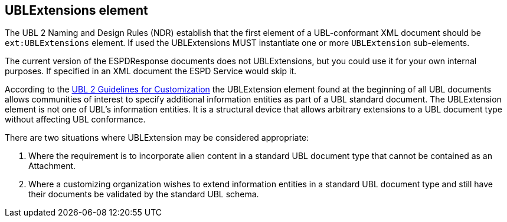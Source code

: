 ifndef::imagesdir[:imagesdir: images]

[.text-left]
== UBLExtensions element 

The UBL 2 Naming and Design Rules (NDR) establish that the first element of a 
UBL-conformant XML document should be `ext:UBLExtensions` element. If used the 
UBLExtensions MUST instantiate one or more `UBLExtension` sub-elements.

The current version of the ESPDResponse documents does not UBLExtensions, but you could use it 
for your own internal purposes. If specified in an XML document the ESPD Service would skip it.

According to the http://docs.oasis-open.org/ubl/guidelines/UBL2-Customization1.0cs01.pdf[UBL 2 Guidelines for Customization] 
the UBLExtension element found at the beginning of all UBL documents allows communities of
interest to specify additional information entities as part of a UBL standard document. The
UBLExtension element is not one of UBL's information entities. It is a structural device that
allows arbitrary extensions to a UBL document type without affecting UBL conformance. 

There are two situations where UBLExtension may be considered appropriate:

. Where the requirement is to incorporate alien content in a standard UBL document type
that cannot be contained as an Attachment.

. Where a customizing organization wishes to extend information entities in a standard UBL
document type and still have their documents be validated by the standard UBL schema. 

